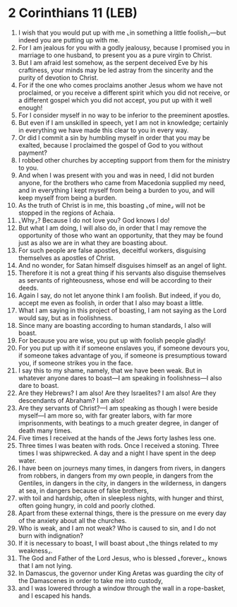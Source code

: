 * 2 Corinthians 11 (LEB)
:PROPERTIES:
:ID: LEB/47-2CO11
:END:

1. I wish that you would put up with me ⌞in something a little foolish⌟—but indeed you are putting up with me.
2. For I am jealous for you with a godly jealousy, because I promised you in marriage to one husband, to present you as a pure virgin to Christ.
3. But I am afraid lest somehow, as the serpent deceived Eve by his craftiness, your minds may be led astray from the sincerity and the purity of devotion to Christ.
4. For if the one who comes proclaims another Jesus whom we have not proclaimed, or you receive a different spirit which you did not receive, or a different gospel which you did not accept, you put up with it well enough!
5. For I consider myself in no way to be inferior to the preeminent apostles.
6. But even if I am unskilled in speech, yet I am not in knowledge; certainly in everything we have made this clear to you in every way.
7. Or did I commit a sin by humbling myself in order that you may be exalted, because I proclaimed the gospel of God to you without payment?
8. I robbed other churches by accepting support from them for the ministry to you.
9. And when I was present with you and was in need, I did not burden anyone, for the brothers who came from Macedonia supplied my need, and in everything I kept myself from being a burden to you, and will keep myself from being a burden.
10. As the truth of Christ is in me, this boasting ⌞of mine⌟ will not be stopped in the regions of Achaia.
11. ⌞Why⌟? Because I do not love you? God knows I do!
12. But what I am doing, I will also do, in order that I may remove the opportunity of those who want an opportunity, that they may be found just as also we are in what they are boasting about.
13. For such people are false apostles, deceitful workers, disguising themselves as apostles of Christ.
14. And no wonder, for Satan himself disguises himself as an angel of light.
15. Therefore it is not a great thing if his servants also disguise themselves as servants of righteousness, whose end will be according to their deeds.
16. Again I say, do not let anyone think I am foolish. But indeed, if you do, accept me even as foolish, in order that I also may boast a little.
17. What I am saying in this project of boasting, I am not saying as the Lord would say, but as in foolishness.
18. Since many are boasting according to human standards, I also will boast.
19. For because you are wise, you put up with foolish people gladly!
20. For you put up with it if someone enslaves you, if someone devours you, if someone takes advantage of you, if someone is presumptious toward you, if someone strikes you in the face.
21. I say this to my shame, namely, that we have been weak. But in whatever anyone dares to boast—I am speaking in foolishness—I also dare to boast.
22. Are they Hebrews? I am also! Are they Israelites? I am also! Are they descendants of Abraham? I am also!
23. Are they servants of Christ?—I am speaking as though I were beside myself—I am more so, with far greater labors, with far more imprisonments, with beatings to a much greater degree, in danger of death many times.
24. Five times I received at the hands of the Jews forty lashes less one.
25. Three times I was beaten with rods. Once I received a stoning. Three times I was shipwrecked. A day and a night I have spent in the deep water.
26. I have been on journeys many times, in dangers from rivers, in dangers from robbers, in dangers from my own people, in dangers from the Gentiles, in dangers in the city, in dangers in the wilderness, in dangers at sea, in dangers because of false brothers,
27. with toil and hardship, often in sleepless nights, with hunger and thirst, often going hungry, in cold and poorly clothed.
28. Apart from these external things, there is the pressure on me every day of the anxiety about all the churches.
29. Who is weak, and I am not weak? Who is caused to sin, and I do not burn with indignation?
30. If it is necessary to boast, I will boast about ⌞the things related to my weakness⌟.
31. The God and Father of the Lord Jesus, who is blessed ⌞forever⌟, knows that I am not lying.
32. In Damascus, the governor under King Aretas was guarding the city of the Damascenes in order to take me into custody,
33. and I was lowered through a window through the wall in a rope-basket, and I escaped his hands.
